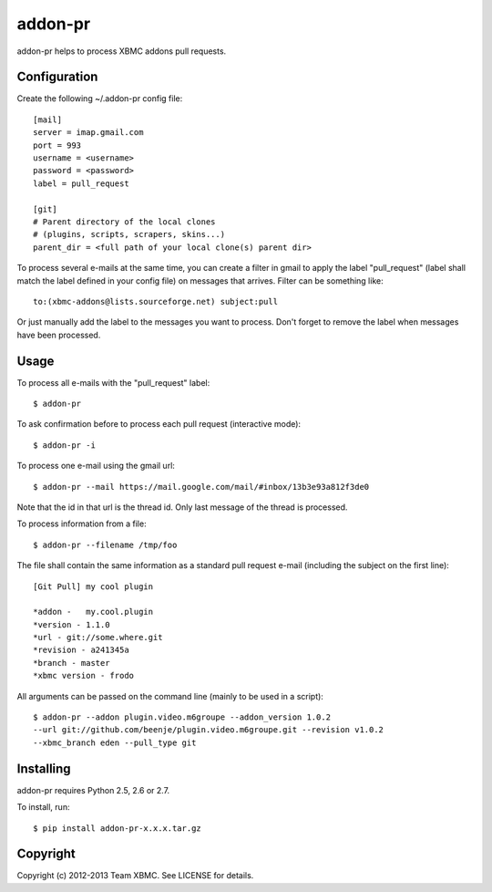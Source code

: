 ========
addon-pr
========

addon-pr helps to process XBMC addons pull requests.

Configuration
-------------

Create the following ~/.addon-pr config file::

    [mail]
    server = imap.gmail.com
    port = 993
    username = <username>
    password = <password>
    label = pull_request

    [git]
    # Parent directory of the local clones
    # (plugins, scripts, scrapers, skins...)
    parent_dir = <full path of your local clone(s) parent dir>

To process several e-mails at the same time, you can create a filter
in gmail to apply the label "pull_request" (label shall match the
label defined in your config file) on messages that arrives.
Filter can be something like::

    to:(xbmc-addons@lists.sourceforge.net) subject:pull

Or just manually add the label to the messages you want to process.
Don't forget to remove the label when messages have been processed.


Usage
-----

To process all e-mails with the "pull_request" label::

    $ addon-pr

To ask confirmation before to process each pull request
(interactive mode)::

    $ addon-pr -i

To process one e-mail using the gmail url::

    $ addon-pr --mail https://mail.google.com/mail/#inbox/13b3e93a812f3de0

Note that the id in that url is the thread id. Only last message of the thread
is processed.

To process information from a file::

    $ addon-pr --filename /tmp/foo

The file shall contain the same information as a standard pull request e-mail
(including the subject on the first line)::

    [Git Pull] my cool plugin

    *addon -   my.cool.plugin
    *version - 1.1.0
    *url - git://some.where.git
    *revision - a241345a
    *branch - master
    *xbmc version - frodo

All arguments can be passed on the command line (mainly to be used in a
script)::

    $ addon-pr --addon plugin.video.m6groupe --addon_version 1.0.2
    --url git://github.com/beenje/plugin.video.m6groupe.git --revision v1.0.2
    --xbmc_branch eden --pull_type git


Installing
----------

addon-pr requires Python 2.5, 2.6 or 2.7.

To install, run::

    $ pip install addon-pr-x.x.x.tar.gz


Copyright
---------

Copyright (c) 2012-2013 Team XBMC.
See LICENSE for details.
